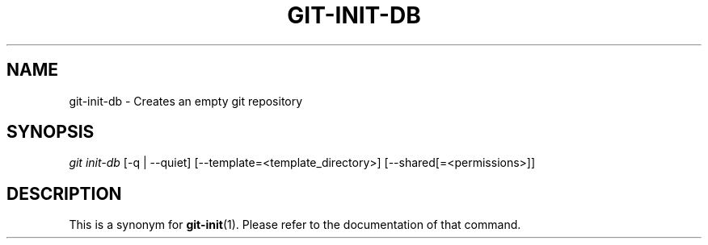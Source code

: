 .\"     Title: git-init-db
.\"    Author: 
.\" Generator: DocBook XSL Stylesheets v1.73.2 <http://docbook.sf.net/>
.\"      Date: 10/31/2008
.\"    Manual: Git Manual
.\"    Source: Git 1.6.0.2.287.g3791f
.\"
.TH "GIT\-INIT\-DB" "1" "10/31/2008" "Git 1\.6\.0\.2\.287\.g3791f" "Git Manual"
.\" disable hyphenation
.nh
.\" disable justification (adjust text to left margin only)
.ad l
.SH "NAME"
git-init-db - Creates an empty git repository
.SH "SYNOPSIS"
\fIgit init\-db\fR [\-q | \-\-quiet] [\-\-template=<template_directory>] [\-\-shared[=<permissions>]]
.SH "DESCRIPTION"
This is a synonym for \fBgit-init\fR(1)\. Please refer to the documentation of that command\.

